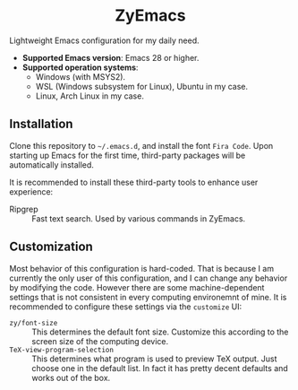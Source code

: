 #+html: <div align="center">
* ZyEmacs
#+html: </div>

Lightweight Emacs configuration for my daily need.

- *Supported Emacs version*: Emacs 28 or higher.
- *Supported operation systems*:
  - Windows (with MSYS2).
  - WSL (Windows subsystem for Linux), Ubuntu in my case.
  - Linux, Arch Linux in my case.

[[file:etc/screenshots/zyemacs_20221026.png]]

** Installation

Clone this repository to ~~/.emacs.d~, and install the font ~Fira Code~.  Upon starting up Emacs for the first time, third-party packages will be automatically installed.

It is recommended to install these third-party tools to enhance user experience:

- Ripgrep :: Fast text search.  Used by various commands in ZyEmacs.

** Customization

Most behavior of this configuration is hard-coded.  That is because I am currently the only user of this configuration, and I can change any behavior by modifying the code.  However there are some machine-dependent settings that is not consistent in every computing environemnt of mine.  It is recommended to configure these settings via the ~customize~ UI:

- ~zy/font-size~ :: This determines the default font size.  Customize this according to the screen size of the computing device.
- ~TeX-view-program-selection~ :: This determines what program is used to preview TeX output.  Just choose one in the default list.  In fact it has pretty decent defaults and works out of the box.
